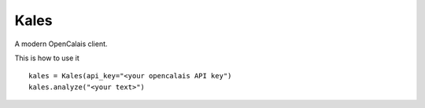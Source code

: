 Kales
=====

A modern OpenCalais client.

This is how to use it ::

    kales = Kales(api_key="<your opencalais API key")
    kales.analyze("<your text>")
